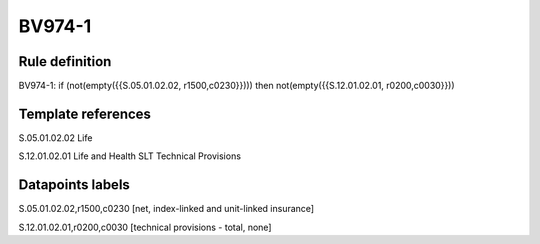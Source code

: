 =======
BV974-1
=======

Rule definition
---------------

BV974-1: if (not(empty({{S.05.01.02.02, r1500,c0230}}))) then not(empty({{S.12.01.02.01, r0200,c0030}}))


Template references
-------------------

S.05.01.02.02 Life

S.12.01.02.01 Life and Health SLT Technical Provisions


Datapoints labels
-----------------

S.05.01.02.02,r1500,c0230 [net, index-linked and unit-linked insurance]

S.12.01.02.01,r0200,c0030 [technical provisions - total, none]



